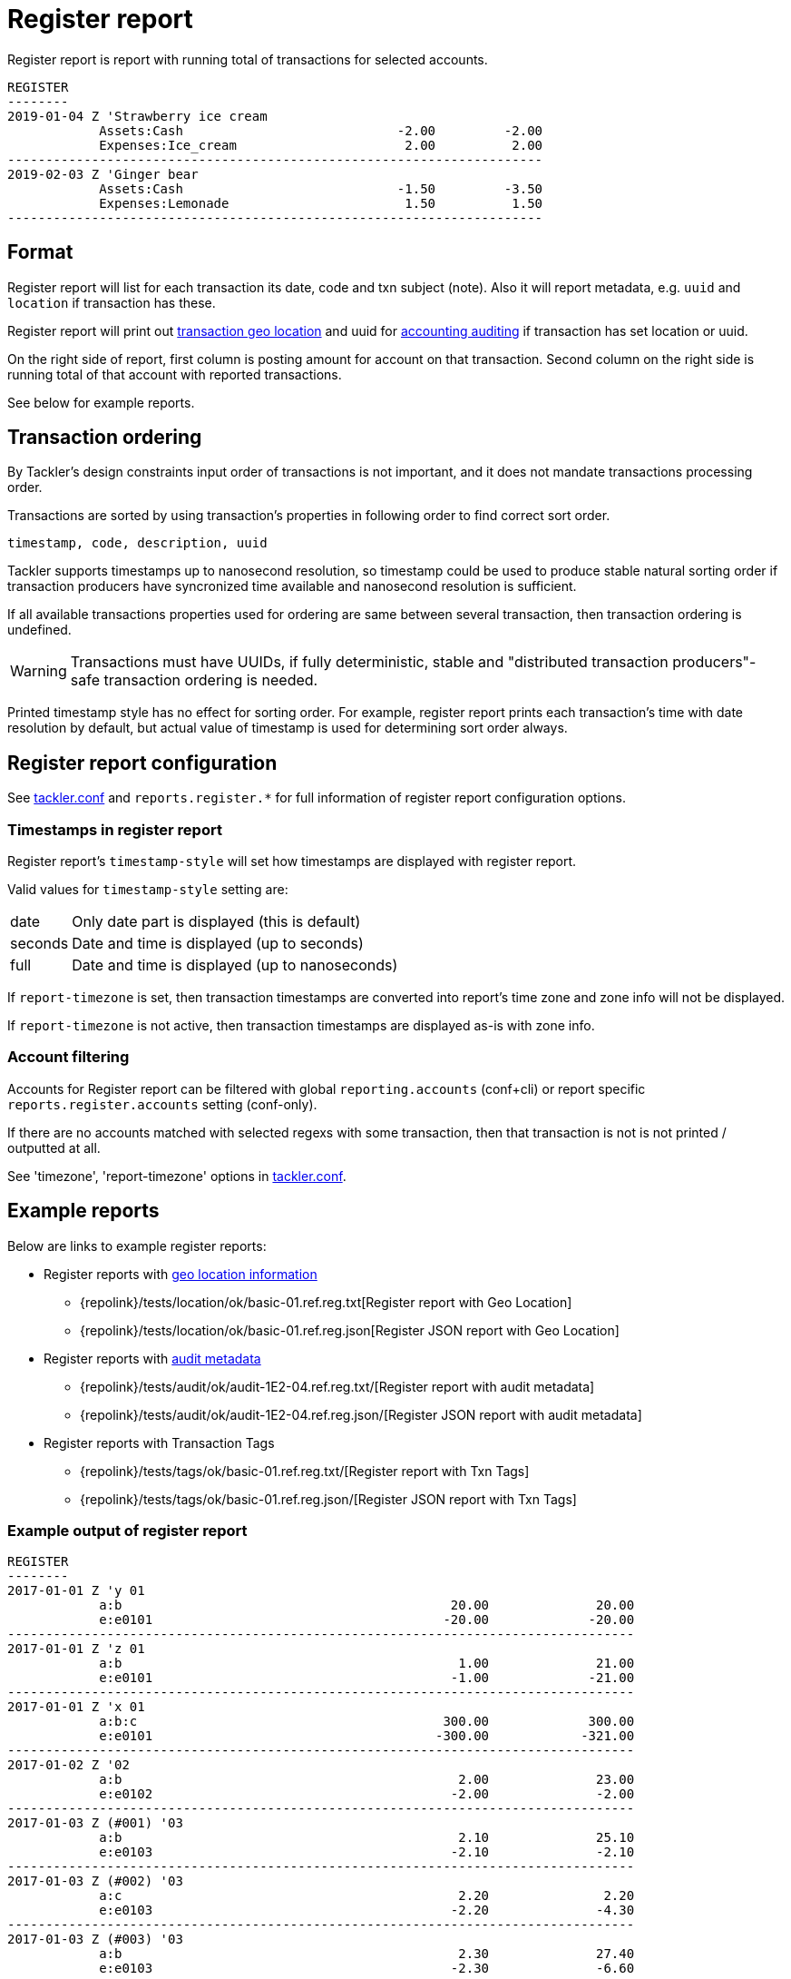 = Register report
:page-date: 2019-03-29 00:00:00 Z
:page-last_modified_at: 2019-10-05 00:00:00 Z

Register report is report with running total of transactions for selected accounts.

....
REGISTER
--------
2019-01-04 Z 'Strawberry ice cream
            Assets:Cash                            -2.00         -2.00
            Expenses:Ice_cream                      2.00          2.00
----------------------------------------------------------------------
2019-02-03 Z 'Ginger bear
            Assets:Cash                            -1.50         -3.50
            Expenses:Lemonade                       1.50          1.50
----------------------------------------------------------------------
....

== Format

Register report will list for each transaction its date, code and txn subject (note).
Also it will report metadata, e.g. `uuid` and `location` if transaction has these.

Register report will print out xref:usage:gis/txn-geo-location.adoc[transaction geo location]
and uuid for xref:usage:auditing.adoc[accounting auditing] if transaction has set location or uuid.

On the right side of report, first column is posting amount for account on that transaction.
Second column on the right side is running total of that account with reported transactions.

See below for example reports.

== Transaction ordering

By Tackler's design constraints input order of transactions is not important, and it does not mandate
transactions processing order.

Transactions are sorted by using transaction's properties in following order to find correct sort order.

....
timestamp, code, description, uuid
....

Tackler supports timestamps up to nanosecond resolution, so timestamp could be used to produce stable 
natural sorting order if transaction producers have syncronized time available
and nanosecond resolution is sufficient.

If all available transactions properties used for ordering are same between several transaction, 
then transaction ordering is undefined. 

[WARNING]
Transactions must have UUIDs, if fully deterministic, stable
and "distributed transaction producers"-safe transaction ordering is needed.

Printed timestamp style has no effect for sorting order.
For example, register report prints each transaction's time with date resolution by default,
but actual value of timestamp is used for determining sort order always.




== Register report configuration

See xref:reference:tackler-conf.adoc[tackler.conf] and `reports.register.*` for full
information of register report configuration options.

=== Timestamps in register report

Register report's `timestamp-style` will set how timestamps are
displayed with register report.

Valid values for `timestamp-style` setting are:

[horizontal]
date::
Only date part is displayed (this is default)

seconds::
Date and time is displayed (up to seconds)

full::
Date and time is displayed (up to nanoseconds)

If `report-timezone` is set, then transaction timestamps are converted
into report's time zone and zone info will not be displayed.

If `report-timezone` is not active, then transaction timestamps
are displayed as-is with zone info.

=== Account filtering

Accounts for Register report can be filtered with global
`reporting.accounts` (conf+cli) or report specific `reports.register.accounts`
setting (conf-only).

If there are no accounts matched with selected regexs with some transaction,
then that transaction is not is not printed / outputted at all.

See 'timezone', 'report-timezone' options in xref:reference:tackler-conf.adoc[tackler.conf].


== Example reports

Below are links to example register reports:

* Register reports with link:/docs/gis/[geo location information]
** {repolink}/tests/location/ok/basic-01.ref.reg.txt[Register report with Geo Location]
** {repolink}/tests/location/ok/basic-01.ref.reg.json[Register JSON report with Geo Location]
* Register reports with xref:usage:auditing.adoc[audit metadata]
** {repolink}/tests/audit/ok/audit-1E2-04.ref.reg.txt/[Register report with audit metadata]
** {repolink}/tests/audit/ok/audit-1E2-04.ref.reg.json/[Register JSON report with audit metadata]
* Register reports with Transaction Tags
** {repolink}/tests/tags/ok/basic-01.ref.reg.txt/[Register report with Txn Tags]
** {repolink}/tests/tags/ok/basic-01.ref.reg.json/[Register JSON report with Txn Tags]

=== Example output of register report

----
REGISTER
--------
2017-01-01 Z 'y 01
            a:b                                           20.00              20.00
            e:e0101                                      -20.00             -20.00
----------------------------------------------------------------------------------
2017-01-01 Z 'z 01
            a:b                                            1.00              21.00
            e:e0101                                       -1.00             -21.00
----------------------------------------------------------------------------------
2017-01-01 Z 'x 01
            a:b:c                                        300.00             300.00
            e:e0101                                     -300.00            -321.00
----------------------------------------------------------------------------------
2017-01-02 Z '02
            a:b                                            2.00              23.00
            e:e0102                                       -2.00              -2.00
----------------------------------------------------------------------------------
2017-01-03 Z (#001) '03
            a:b                                            2.10              25.10
            e:e0103                                       -2.10              -2.10
----------------------------------------------------------------------------------
2017-01-03 Z (#002) '03
            a:c                                            2.20               2.20
            e:e0103                                       -2.20              -4.30
----------------------------------------------------------------------------------
2017-01-03 Z (#003) '03
            a:b                                            2.30              27.40
            e:e0103                                       -2.30              -6.60
----------------------------------------------------------------------------------
2017-01-03 Z (#004) '03
            a:c                                            2.40               4.60
            e:e0103                                       -2.40              -9.00
----------------------------------------------------------------------------------
----
